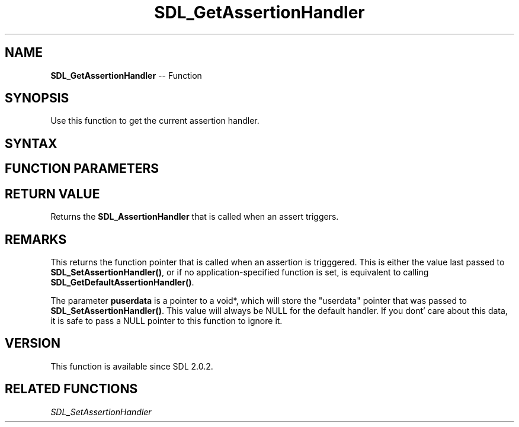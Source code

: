 .TH SDL_GetAssertionHandler 3 "2018.10.07" "https://github.com/haxpor/sdl2-manpage" "SDL2"
.SH NAME
\fBSDL_GetAssertionHandler\fR -- Function

.SH SYNOPSIS
Use this function to get the current assertion handler.

.SH SYNTAX
.TS
tab(:) allbox;
a.
T{
.nf
SDL_AssertionHandler SDL_GetAssertionHandler(void** puserdata)
.fi
T}
.TE

.SH FUNCTION PARAMETERS
.TS
tab(:) allbox;
ab l.
puserdata:T{
pointer which is filled with the "userdata" pointer that was passed to \fBSDL_SetAssertionHandler()\fR; see \fRRemarks\fR for details.
T}
.TE

.SH RETURN VALUE
Returns the \fBSDL_AssertionHandler\fR that is called when an assert triggers.

.SH REMARKS
This returns the function pointer that is called when an assertion is trigggered. This is either the value last passed to \fBSDL_SetAssertionHandler()\fR, or if no application-specified function is set, is equivalent to calling \fBSDL_GetDefaultAssertionHandler()\fR.

The parameter \fBpuserdata\fR is a pointer to a void*, which will store the "userdata" pointer that was passed to \fBSDL_SetAssertionHandler()\fR. This value will always be NULL for the default handler. If you dont' care about this data, it is safe to pass a NULL pointer to this function to ignore it.

.SH VERSION
This function is available since SDL 2.0.2.

.SH RELATED FUNCTIONS
\fISDL_SetAssertionHandler
